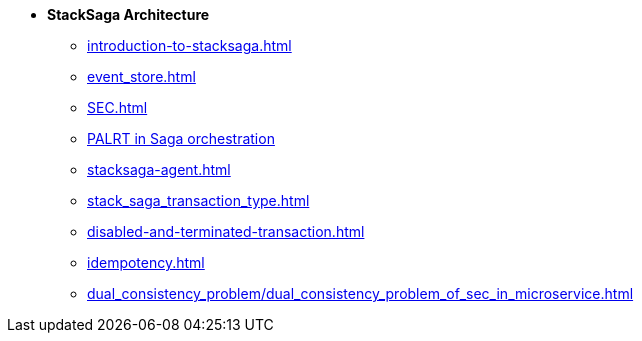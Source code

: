 * [.green]*StackSaga Architecture*
** xref:introduction-to-stacksaga.adoc[]
** xref:event_store.adoc[]
** xref:SEC.adoc[]
** xref:proportional-analysis-of-long-running-transactions-in-saga.adoc[PALRT in Saga orchestration]
** xref:stacksaga-agent.adoc[]
** xref:stack_saga_transaction_type.adoc[]
** xref:disabled-and-terminated-transaction.adoc[]
** xref:idempotency.adoc[]
** xref:dual_consistency_problem/dual_consistency_problem_of_sec_in_microservice.adoc[]

